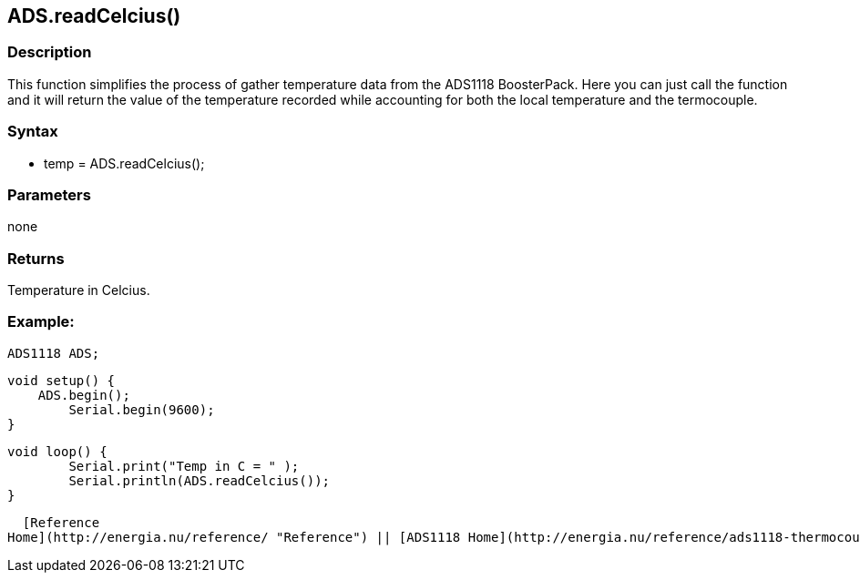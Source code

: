 ADS.readCelcius()
-----------------

### Description

This function simplifies the process of gather temperature data from the
ADS1118 BoosterPack. Here you can just call the function and it will
return the value of the temperature recorded while accounting for both
the local temperature and the termocouple.

### Syntax

-   temp = ADS.readCelcius();

 

### Parameters

none  

### Returns

Temperature in Celcius.  

### Example:

    ADS1118 ADS;

    void setup() {
        ADS.begin();
            Serial.begin(9600);
    }

    void loop() {
            Serial.print("Temp in C = " );
            Serial.println(ADS.readCelcius());
    }

  [Reference
Home](http://energia.nu/reference/ "Reference") || [ADS1118 Home](http://energia.nu/reference/ads1118-thermocouple-boosterpack/ "ADS1118 Thermocouple BoosterPack")
